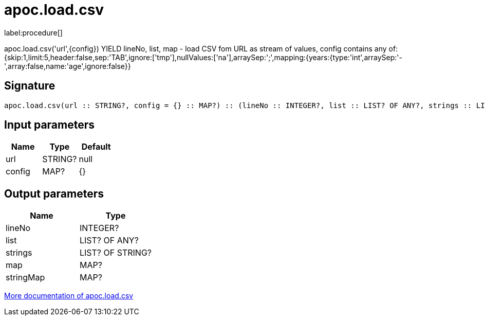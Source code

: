 ////
This file is generated by DocsTest, so don't change it!
////

= apoc.load.csv
:description: This section contains reference documentation for the apoc.load.csv procedure.

label:procedure[]

[.emphasis]
apoc.load.csv('url',{config}) YIELD lineNo, list, map - load CSV fom URL as stream of values,
 config contains any of: {skip:1,limit:5,header:false,sep:'TAB',ignore:['tmp'],nullValues:['na'],arraySep:';',mapping:{years:{type:'int',arraySep:'-',array:false,name:'age',ignore:false}}

== Signature

[source]
----
apoc.load.csv(url :: STRING?, config = {} :: MAP?) :: (lineNo :: INTEGER?, list :: LIST? OF ANY?, strings :: LIST? OF STRING?, map :: MAP?, stringMap :: MAP?)
----

== Input parameters
[.procedures, opts=header]
|===
| Name | Type | Default 
|url|STRING?|null
|config|MAP?|{}
|===

== Output parameters
[.procedures, opts=header]
|===
| Name | Type 
|lineNo|INTEGER?
|list|LIST? OF ANY?
|strings|LIST? OF STRING?
|map|MAP?
|stringMap|MAP?
|===

xref::import/load-csv.adoc[More documentation of apoc.load.csv,role=more information]


